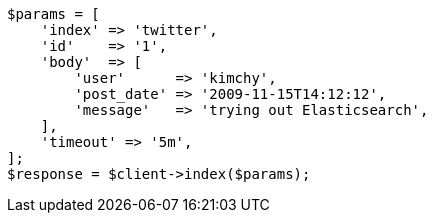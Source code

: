 [source,php]
----
$params = [
    'index' => 'twitter',
    'id'    => '1',
    'body'  => [
        'user'      => 'kimchy',
        'post_date' => '2009-11-15T14:12:12',
        'message'   => 'trying out Elasticsearch',
    ],
    'timeout' => '5m',
];
$response = $client->index($params);
----
